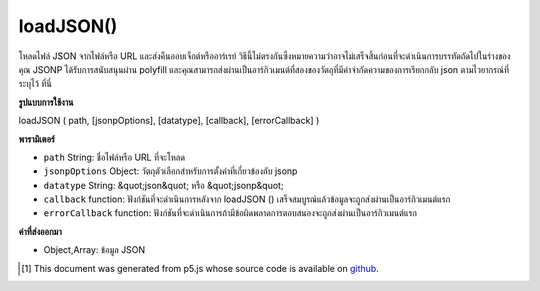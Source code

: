.. raw:: html

	<script src="https://sketch.netpie.io/widget/p5-widget.js"></script>

loadJSON()
==========

โหลดไฟล์ JSON จากไฟล์หรือ URL และส่งคืนออบเจ็กต์หรืออาร์เรย์ วิธีนี้ไม่ตรงกันซึ่งหมายความว่าอาจไม่เสร็จสิ้นก่อนที่จะดำเนินการบรรทัดถัดไปในร่างของคุณ JSONP ได้รับการสนับสนุนผ่าน polyfill และคุณสามารถส่งผ่านเป็นอาร์กิวเมนต์ที่สองของวัตถุที่มีคำจำกัดความของการเรียกกลับ json ตามไวยากรณ์ที่ระบุไว้ ที่นี่

.. Loads a JSON file from a file or a URL, and returns an Object or Array.
.. This method is asynchronous, meaning it may not finish before the next
.. line in your sketch is executed. JSONP is supported via a polyfill and you
.. can pass in as the second argument an object with definitions of the json
.. callback following the syntax specified here.

**รูปแบบการใช้งาน**

loadJSON ( path, [jsonpOptions], [datatype], [callback], [errorCallback] )

**พารามิเตอร์**

- ``path``  String: ชื่อไฟล์หรือ URL ที่จะโหลด

- ``jsonpOptions``  Object: วัตถุตัวเลือกสำหรับการตั้งค่าที่เกี่ยวข้องกับ jsonp

- ``datatype``  String: &quot;json&quot; หรือ &quot;jsonp&quot;

- ``callback``  function: ฟังก์ชันที่จะดำเนินการหลังจาก loadJSON () เสร็จสมบูรณ์แล้วข้อมูลจะถูกส่งผ่านเป็นอาร์กิวเมนต์แรก

- ``errorCallback``  function: ฟังก์ชันที่จะดำเนินการถ้ามีข้อผิดพลาดการตอบสนองจะถูกส่งผ่านเป็นอาร์กิวเมนต์แรก

.. ``path``  String: name of the file or url to load
.. ``jsonpOptions``  Object: options object for jsonp related settings
.. ``datatype``  String: "json" or "jsonp"
.. ``callback``  function: function to be executed after loadJSON() completes, data is passed in as first argument
.. ``errorCallback``  function: function to be executed if there is an error, response is passed in as first argument

**ค่าที่ส่งออกมา**

- Object,Array: ข้อมูล JSON

.. Object,Array: JSON data

.. raw:: html

	<script type="text/p5" data-autoplay data-hide-sourcecode>
	<p>Calling loadJSON() inside preload() guarantees to complete the
	operation before setup() and draw() are called.</p>
	
	// Examples use USGS Earthquake API:
	//   https://earthquake.usgs.gov/fdsnws/event/1/#methods
	var earthquakes;
	function preload() {
	  // Get the most recent earthquake in the database
	  var url = 'https://earthquake.usgs.gov/fdsnws/event/1/query?' +
	    'format=geojson&limit=1&orderby=time';
	  earthquakes = loadJSON(url);
	}
	
	function setup() {
	  noLoop();
	}
	
	function draw() {
	  background(200);
	  // Get the magnitude and name of the earthquake out of the loaded JSON
	  var earthquakeMag = earthquakes.features[0].properties.mag;
	  var earthquakeName = earthquakes.features[0].properties.place;
	  ellipse(width/2, height/2, earthquakeMag * 10, earthquakeMag * 10);
	  textAlign(CENTER);
	  text(earthquakeName, 0, height - 30, width, 30);
	}
	
	<p>Outside of preload(), you may supply a callback function to handle the
	object:</p>
	function setup() {
	  noLoop();
	  var url = 'https://earthquake.usgs.gov/fdsnws/event/1/query?' +
	    'format=geojson&limit=1&orderby=time';
	  loadJSON(url, drawEarthquake);
	}
	
	function draw() {
	  background(200);
	}
	
	function drawEarthquake(earthquakes) {
	  // Get the magnitude and name of the earthquake out of the loaded JSON
	  var earthquakeMag = earthquakes.features[0].properties.mag;
	  var earthquakeName = earthquakes.features[0].properties.place;
	  ellipse(width/2, height/2, earthquakeMag * 10, earthquakeMag * 10);
	  textAlign(CENTER);
	  text(earthquakeName, 0, height - 30, width, 30);
	}

	</script>

	<br><br>

..  [#f1] This document was generated from p5.js whose source code is available on `github <https://github.com/processing/p5.js>`_.
